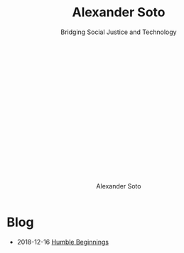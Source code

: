 # Created 2018-12-18 Tue 08:58
#+OPTIONS: h:1
#+TITLE: Alexander Soto
#+AUTHOR: Alexander Soto
:HIDDEN:
#+SUBTITLE: Bridging Social Justice and Technology @@html:<br /><br /><a class="logo" href="rss.xml"><svg class="logo feed-logo"><title>RSS feed</title><use xlink:href="#icon-rss-square"></use></svg></a> <a class="logo" href="https://github.com/dynamicmetaflow"><svg class="logo"><title>Github profile</title><use xlink:href="#icon-github"></use></svg></a><a class="logo"@@
#+HTML_HEAD: <link rel="stylesheet" href="../css/website.css"    type="text/css" />
#+SEQ_TODO: TODO DRAFT DONE
#+EXPORT_FILE_NAME: ~/site/publish/blog/index.html
:END:

* Blog
- 2018-12-16 [[file:humble-beginings.org][Humble Beginnings]]
